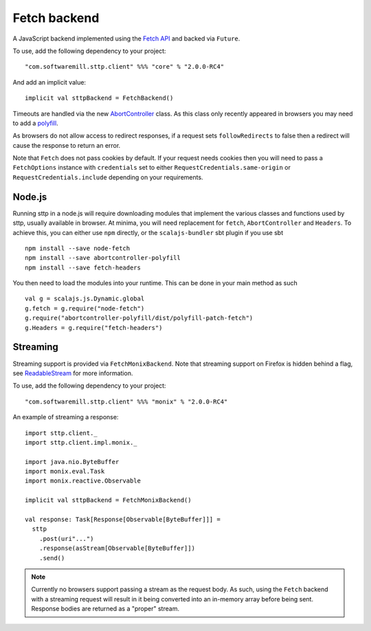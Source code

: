 Fetch backend
=============

A JavaScript backend implemented using the `Fetch API <https://developer.mozilla.org/en-US/docs/Web/API/Fetch_API>`_ and backed via ``Future``.

To use, add the following dependency to your project::

  "com.softwaremill.sttp.client" %%% "core" % "2.0.0-RC4"

And add an implicit value::

  implicit val sttpBackend = FetchBackend()

Timeouts are handled via the new `AbortController <https://developer.mozilla.org/en-US/docs/Web/API/AbortController>`_ class. As this class only recently appeared in browsers you may need to add a `polyfill <https://www.npmjs.com/package/abortcontroller-polyfill>`_.

As browsers do not allow access to redirect responses, if a request sets ``followRedirects`` to false then a redirect will cause the response to return an error.

Note that ``Fetch`` does not pass cookies by default. If your request needs cookies then you will need to pass a ``FetchOptions`` instance with ``credentials`` set to either ``RequestCredentials.same-origin`` or ``RequestCredentials.include`` depending on your requirements.

Node.js 
---------

Running sttp in a node.js will require downloading modules that implement the various classes and functions used 
by sttp, usually available in browser. At minima, you will need replacement for ``fetch``, ``AbortController`` and ``Headers``. To achieve this, you can either use ``npm`` directly, or the ``scalajs-bundler`` sbt plugin if you use sbt :: 

  npm install --save node-fetch
  npm install --save abortcontroller-polyfill
  npm install --save fetch-headers

You then need to load the modules into your runtime. This can be done in your main method as such ::

  val g = scalajs.js.Dynamic.global
  g.fetch = g.require("node-fetch")
  g.require("abortcontroller-polyfill/dist/polyfill-patch-fetch")
  g.Headers = g.require("fetch-headers")

Streaming
---------

Streaming support is provided via ``FetchMonixBackend``. Note that streaming support on Firefox is hidden behind a flag, see `ReadableStream <https://developer.mozilla.org/en-US/docs/Web/API/ReadableStream>`_ for more information.

To use, add the following dependency to your project::

  "com.softwaremill.sttp.client" %%% "monix" % "2.0.0-RC4"

An example of streaming a response::

  import sttp.client._
  import sttp.client.impl.monix._

  import java.nio.ByteBuffer
  import monix.eval.Task
  import monix.reactive.Observable

  implicit val sttpBackend = FetchMonixBackend()

  val response: Task[Response[Observable[ByteBuffer]]] =
    sttp
      .post(uri"...")
      .response(asStream[Observable[ByteBuffer]])
      .send()



.. note::

  Currently no browsers support passing a stream as the request body. As such, using the ``Fetch`` backend with a streaming request will result in it being converted into an in-memory array before being sent. Response bodies are returned as a "proper" stream.
